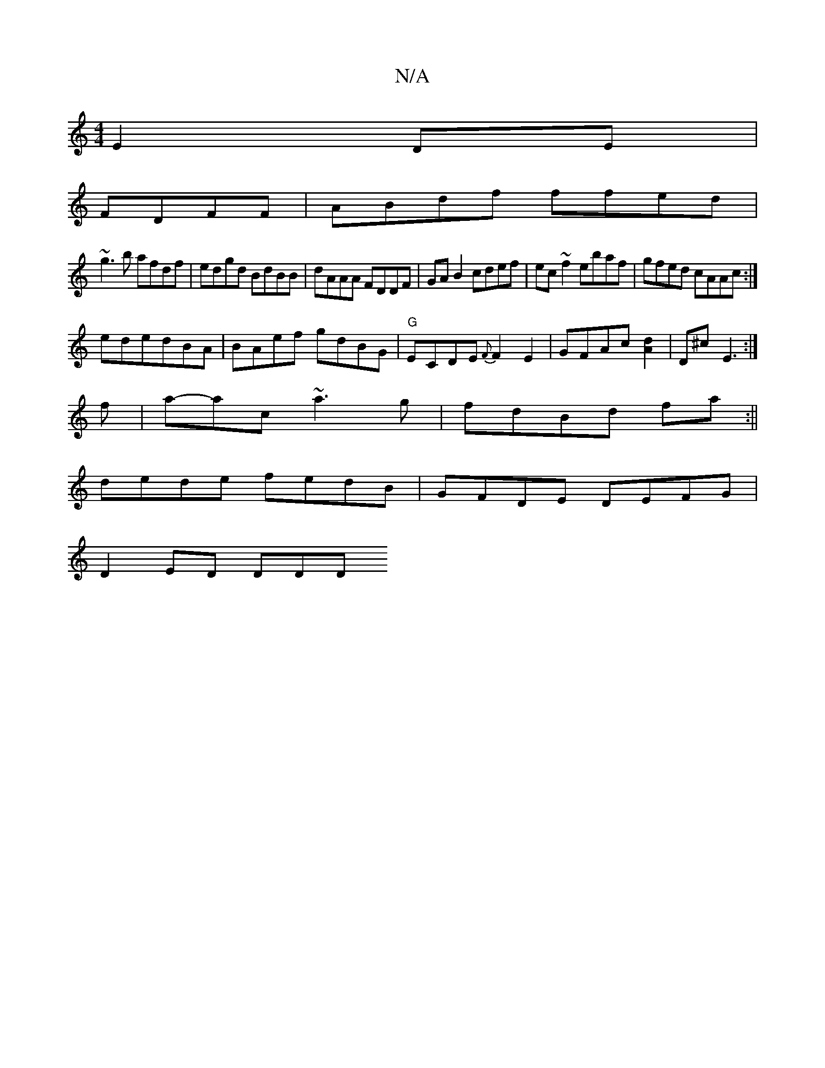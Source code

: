 X:1
T:N/A
M:4/4
R:N/A
K:Cmajor
 E2 DE|
FDFF|ABdf ffed|
~g3b afdf|edgd BdBB|dAAA FDDF|GA B2 cdef|ec~f2 ebaf|gfed cAAc:|
ededBA|BAef gdBG|"G" ECDE {F}F2 E2 | GFAc [d2A2]| D^cE3 :|
f|a-ac ~a3g|fdBd fa:||
 dede fedB|GFDE DEFG|
D2ED DDD